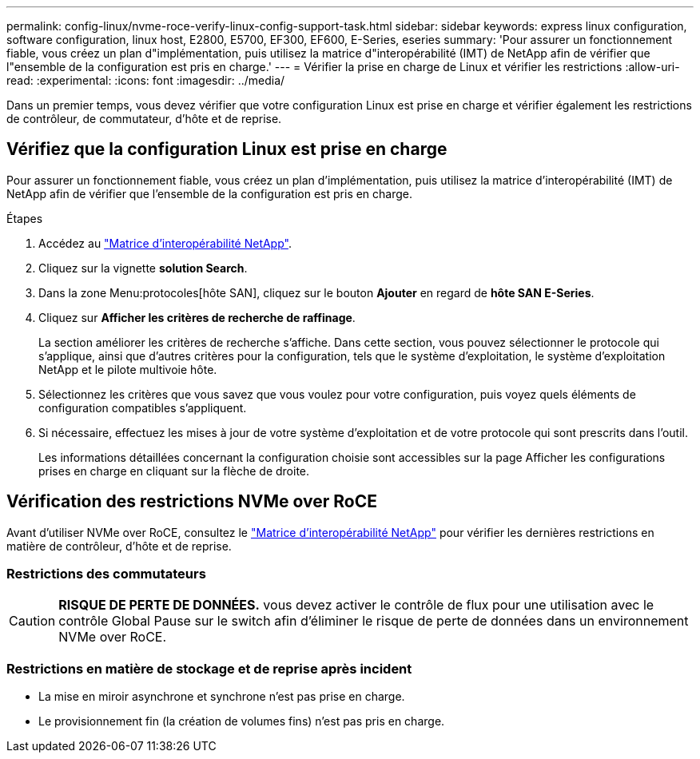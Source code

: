 ---
permalink: config-linux/nvme-roce-verify-linux-config-support-task.html 
sidebar: sidebar 
keywords: express linux configuration, software configuration, linux host, E2800, E5700, EF300, EF600, E-Series, eseries 
summary: 'Pour assurer un fonctionnement fiable, vous créez un plan d"implémentation, puis utilisez la matrice d"interopérabilité (IMT) de NetApp afin de vérifier que l"ensemble de la configuration est pris en charge.' 
---
= Vérifier la prise en charge de Linux et vérifier les restrictions
:allow-uri-read: 
:experimental: 
:icons: font
:imagesdir: ../media/


[role="lead"]
Dans un premier temps, vous devez vérifier que votre configuration Linux est prise en charge et vérifier également les restrictions de contrôleur, de commutateur, d'hôte et de reprise.



== Vérifiez que la configuration Linux est prise en charge

Pour assurer un fonctionnement fiable, vous créez un plan d'implémentation, puis utilisez la matrice d'interopérabilité (IMT) de NetApp afin de vérifier que l'ensemble de la configuration est pris en charge.

.Étapes
. Accédez au https://mysupport.netapp.com/matrix["Matrice d'interopérabilité NetApp"^].
. Cliquez sur la vignette *solution Search*.
. Dans la zone Menu:protocoles[hôte SAN], cliquez sur le bouton *Ajouter* en regard de *hôte SAN E-Series*.
. Cliquez sur *Afficher les critères de recherche de raffinage*.
+
La section améliorer les critères de recherche s'affiche. Dans cette section, vous pouvez sélectionner le protocole qui s'applique, ainsi que d'autres critères pour la configuration, tels que le système d'exploitation, le système d'exploitation NetApp et le pilote multivoie hôte.

. Sélectionnez les critères que vous savez que vous voulez pour votre configuration, puis voyez quels éléments de configuration compatibles s'appliquent.
. Si nécessaire, effectuez les mises à jour de votre système d'exploitation et de votre protocole qui sont prescrits dans l'outil.
+
Les informations détaillées concernant la configuration choisie sont accessibles sur la page Afficher les configurations prises en charge en cliquant sur la flèche de droite.





== Vérification des restrictions NVMe over RoCE

Avant d'utiliser NVMe over RoCE, consultez le https://mysupport.netapp.com/matrix["Matrice d'interopérabilité NetApp"^] pour vérifier les dernières restrictions en matière de contrôleur, d'hôte et de reprise.



=== Restrictions des commutateurs


CAUTION: *RISQUE DE PERTE DE DONNÉES.* vous devez activer le contrôle de flux pour une utilisation avec le contrôle Global Pause sur le switch afin d'éliminer le risque de perte de données dans un environnement NVMe over RoCE.



=== Restrictions en matière de stockage et de reprise après incident

* La mise en miroir asynchrone et synchrone n'est pas prise en charge.
* Le provisionnement fin (la création de volumes fins) n'est pas pris en charge.

